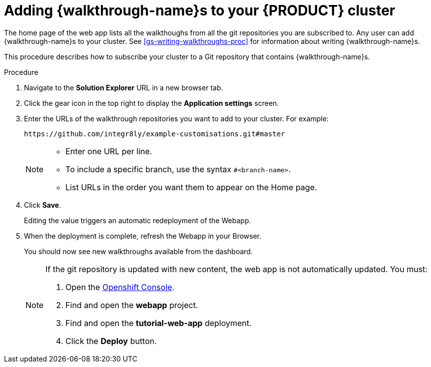 [id='gs-publishing-walkthroughs-proc']
= Adding {walkthrough-name}s to your {PRODUCT} cluster

The home page of the web app lists all the walkthoughs from all the git repositories you are subscribed to.
Any user can add {walkthrough-name}s to your cluster.
See xref:gs-writing-walkthroughs-proc[] for information about writing {walkthrough-name}s.

This procedure describes how to subscribe your cluster to a Git repository that contains {walkthrough-name}s.

.Procedure


. Navigate to the *Solution Explorer* URL in a new browser tab.

. Click the gear icon in the top right to display the *Application settings* screen.

. Enter the URLs of the walkthrough repositories you want to add to your cluster. For example:
+
----
https://github.com/integr8ly/example-customisations.git#master
----
+
[NOTE]
====
* Enter one URL per line.
* To include a specific branch, use the syntax `#<branch-name>`.
* List URLs in the order you want them to appear on the Home page.
====

. Click *Save*.
+
Editing the value triggers an automatic redeployment of the Webapp.

. When the deployment is complete, refresh the Webapp in your Browser.
+
You should now see new walkthroughs available from the dashboard.
+
[NOTE]
====
If the git repository is updated with new content, the web app is not automatically updated. You must:

. Open the link:{openshift-host}[Openshift Console].
. Find and open the *webapp* project.
. Find and open the *tutorial-web-app* deployment.
. Click the *Deploy* button.

====


